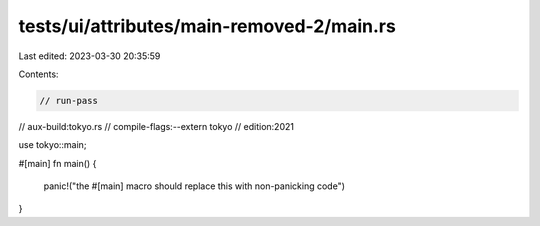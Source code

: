 tests/ui/attributes/main-removed-2/main.rs
==========================================

Last edited: 2023-03-30 20:35:59

Contents:

.. code-block:: rs

    // run-pass
// aux-build:tokyo.rs
// compile-flags:--extern tokyo
// edition:2021

use tokyo::main;

#[main]
fn main() {
    panic!("the #[main] macro should replace this with non-panicking code")
}


